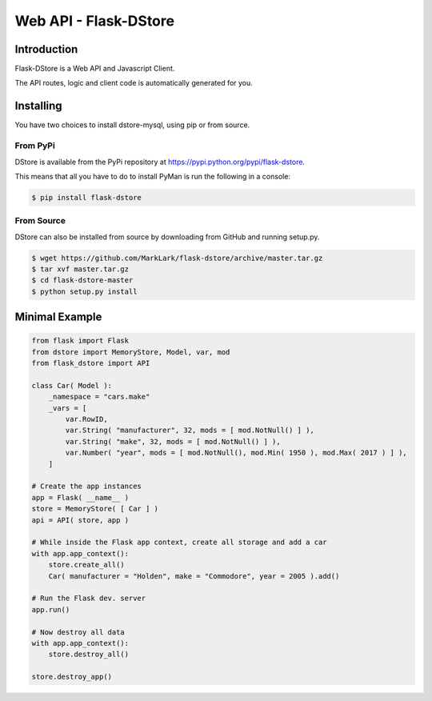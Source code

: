 Web API - Flask-DStore
######################
.. image:: https://img.shields.io/coveralls/MarkLark/flask-dstore.svg
    :target: https://coveralls.io/github/MarkLark/flask-dstore?branch=master

.. image:: https://img.shields.io/travis/MarkLark/flask-dstore/master.svg
    :target: https://travis-ci.org/MarkLark/flask-dstore

.. image:: https://img.shields.io/pypi/v/flask-dstore.svg
    :target: https://pypi.python.org/pypi/flask-dstore

.. image:: https://img.shields.io/pypi/pyversions/flask-dstore.svg
    :target: https://pypi.python.org/pypi/flask-dstore

Introduction
============
Flask-DStore is a Web API and Javascript Client.

The API routes, logic and client code is automatically generated for you.

Installing
==========
You have two choices to install dstore-mysql, using pip or from source.

From PyPi
---------
DStore is available from the PyPi repository at `https://pypi.python.org/pypi/flask-dstore <https://pypi.python.org/pypi/flask-dstore>`_.

This means that all you have to do to install PyMan is run the following in a console:

.. code-block:: console

    $ pip install flask-dstore

From Source
-----------
DStore can also be installed from source by downloading from GitHub and running setup.py.

.. code-block:: console

    $ wget https://github.com/MarkLark/flask-dstore/archive/master.tar.gz
    $ tar xvf master.tar.gz
    $ cd flask-dstore-master
    $ python setup.py install


Minimal Example
===============

.. code-block:: python

    from flask import Flask
    from dstore import MemoryStore, Model, var, mod
    from flask_dstore import API

    class Car( Model ):
        _namespace = "cars.make"
        _vars = [
            var.RowID,
            var.String( "manufacturer", 32, mods = [ mod.NotNull() ] ),
            var.String( "make", 32, mods = [ mod.NotNull() ] ),
            var.Number( "year", mods = [ mod.NotNull(), mod.Min( 1950 ), mod.Max( 2017 ) ] ),
        ]

    # Create the app instances
    app = Flask( __name__ )
    store = MemoryStore( [ Car ] )
    api = API( store, app )

    # While inside the Flask app context, create all storage and add a car
    with app.app_context():
        store.create_all()
        Car( manufacturer = "Holden", make = "Commodore", year = 2005 ).add()

    # Run the Flask dev. server
    app.run()

    # Now destroy all data
    with app.app_context():
        store.destroy_all()

    store.destroy_app()
